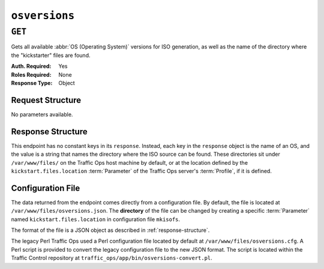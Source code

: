 ..
..
.. Licensed under the Apache License, Version 2.0 (the "License");
.. you may not use this file except in compliance with the License.
.. You may obtain a copy of the License at
..
..     http://www.apache.org/licenses/LICENSE-2.0
..
.. Unless required by applicable law or agreed to in writing, software
.. distributed under the License is distributed on an "AS IS" BASIS,
.. WITHOUT WARRANTIES OR CONDITIONS OF ANY KIND, either express or implied.
.. See the License for the specific language governing permissions and
.. limitations under the License.
..

.. _to-api-v3-osversions:

**************
``osversions``
**************
.. seealso:: :ref:`tp-tools-generate-iso`

``GET``
=======
Gets all available :abbr:`OS (Operating System)` versions for ISO generation, as well as the name of the directory where the "kickstarter" files are found.

:Auth. Required: Yes
:Roles Required: None
:Response Type:  Object

Request Structure
-----------------
No parameters available.

.. _response-structure:

Response Structure
------------------
This endpoint has no constant keys in its ``response``. Instead, each key in the ``response`` object is the name of an OS, and the value is a string that names the directory where the ISO source can be found. These directories sit under ``/var/www/files/`` on the Traffic Ops host machine by default, or at the location defined by the ``kickstart.files.location`` :term:`Parameter` of the Traffic Ops server's :term:`Profile`, if it is defined.

.. code-block:: http
	:caption: Response Example

	HTTP/1.1 200 OK
	Access-Control-Allow-Credentials: true
	Access-Control-Allow-Headers: Origin, X-Requested-With, Content-Type, Accept, Set-Cookie, Cookie
	Access-Control-Allow-Methods: POST,GET,OPTIONS,PUT,DELETE
	Access-Control-Allow-Origin: *
	Content-Type: application/json
	Set-Cookie: mojolicious=...; Path=/; Expires=Mon, 18 Nov 2019 17:40:54 GMT; Max-Age=3600; HttpOnly
	Whole-Content-Sha512: RxbRY2DZ+lYOdTzzUETEZ3wtLBiD2BwXMVuaZjhe4a4cwgcZKRBWxZ6Qy5YYujFe1+UBiTG4sML/Amn27F4AVg==
	X-Server-Name: traffic_ops_golang/
	Date: Fri, 30 Nov 2018 19:14:36 GMT
	Content-Length: 38

	{ "response": {
		"CentOS 7.2": "centos72"
	}}


Configuration File
------------------
The data returned from the endpoint comes directly from a configuration file. By default, the file is located at ``/var/www/files/osversions.json``.
The **directory** of the file can be changed by creating a specific :term:`Parameter` named ``kickstart.files.location`` in configuration file ``mkisofs``.

The format of the file is a JSON object as described in :ref:`response-structure`.

.. code-block:: json
	:caption: Example osversions.json file

	{
		"CentOS 7.2": "centos72"
	}


The legacy Perl Traffic Ops used a Perl configuration file located by default at ``/var/www/files/osversions.cfg``. A Perl script is provided
to convert the legacy configuration file to the new JSON format. The script is located within the Traffic Control repository at ``traffic_ops/app/bin/osversions-convert.pl``.

.. code-block:: shell
	:caption: Example usage of conversion script

	./osversions-convert.pl < /var/www/files/osversions.cfg > /var/www/files/osversions.json
